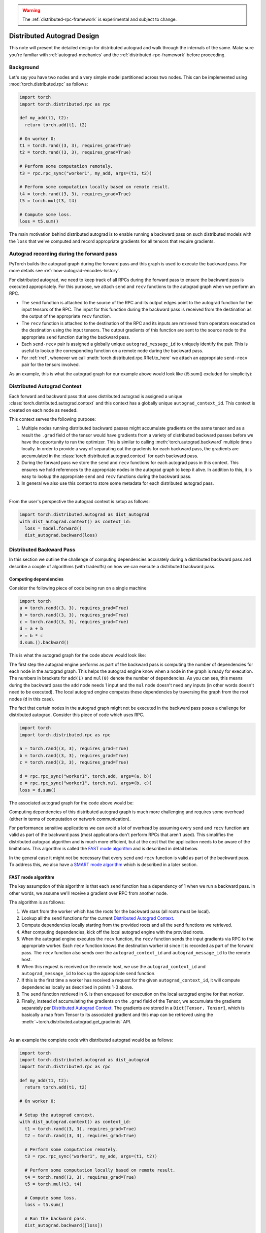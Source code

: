 .. warning::
  The :ref:`distributed-rpc-framework` is experimental and subject to change.

.. _distributed-autograd-design:

Distributed Autograd Design
===========================

This note will present the detailed design for distributed autograd and walk
through the internals of the same. Make sure you're familiar with
:ref:`autograd-mechanics` and the :ref:`distributed-rpc-framework` before
proceeding.

Background
^^^^^^^^^^

Let's say you have two nodes and a very simple model partitioned across two
nodes. This can be implemented using :mod:`torch.distributed.rpc` as follows:

.. code::

  import torch
  import torch.distributed.rpc as rpc

  def my_add(t1, t2):
    return torch.add(t1, t2)

  # On worker 0:
  t1 = torch.rand((3, 3), requires_grad=True)
  t2 = torch.rand((3, 3), requires_grad=True)

  # Perform some computation remotely.
  t3 = rpc.rpc_sync("worker1", my_add, args=(t1, t2))

  # Perform some computation locally based on remote result.
  t4 = torch.rand((3, 3), requires_grad=True)
  t5 = torch.mul(t3, t4)

  # Compute some loss.
  loss = t5.sum()

The main motivation behind distributed autograd is to enable running a backward
pass on such distributed models with the ``loss`` that we've computed and
record appropriate gradients for all tensors that require gradients.

.. attaching_send_recv_functions:

Autograd recording during the forward pass
^^^^^^^^^^^^^^^^^^^^^^^^^^^^^^^^^^^^^^^^^^

PyTorch builds the autograd graph during the forward pass and this graph is
used to execute the backward pass. For more details see
:ref:`how-autograd-encodes-history`.

For distributed autograd, we need to keep track of all RPCs during the forward
pass to ensure the backward pass is executed appropriately. For this purpose,
we attach ``send`` and ``recv`` functions to the autograd graph when we perform
an RPC.

- The ``send`` function is attached to the source of the RPC and its output
  edges point to the autograd function for the input tensors of the RPC.
  The input for this function during the backward pass is received from the
  destination as the output of the appropriate ``recv`` function.
- The ``recv`` function is attached to the destination of the RPC and its
  inputs are retrieved from operators executed on the destination using the
  input tensors. The output gradients of this function are sent to the source
  node to the appropriate ``send`` function during the backward pass.
- Each ``send-recv`` pair is assigned a globally unique ``autograd_message_id``
  to uniquely identify the pair. This is useful to lookup the corresponding
  function on a remote node during the backward pass.
- For :ref:`rref`, whenever we call :meth:`torch.distributed.rpc.RRef.to_here`
  we attach an appropriate ``send-recv`` pair for the tensors involved.

As an example, this is what the autograd graph for our example above would look
like (t5.sum() excluded for simplicity):

.. image:: ../_static/img/distributed_autograd/send_recv_functions.png

.. autograd_context:

Distributed Autograd Context
^^^^^^^^^^^^^^^^^^^^^^^^^^^^

Each forward and backward pass that uses distributed autograd is assigned a
unique :class:`torch.distributed.autograd.context` and this context has a
globally unique ``autograd_context_id``. This context is created on each node
as needed.

This context serves the following purpose:

1. Multiple nodes running distributed backward passes might accumulate
   gradients on the same tensor and as a result the ``.grad`` field of the
   tensor would have gradients from a variety of distributed backward passes
   before we have the opportunity to run the optimizer. This is similar to
   calling :meth:`torch.autograd.backward` multiple times locally. In order to
   provide a way of separating out the gradients for each backward pass, the
   gradients are accumulated in the :class:`torch.distributed.autograd.context`
   for each backward pass.
2. During the forward pass we store the ``send`` and ``recv`` functions for
   each autograd pass in this context. This ensures we hold references to the
   appropriate nodes in the autograd graph to keep it alive. In addition to
   this, it is easy to lookup the appropriate ``send`` and ``recv`` functions
   during the backward pass.
3. In general we also use this context to store some metadata for each
   distributed autograd pass.

|

From the user's perspective the autograd context is setup as follows:

.. code::

  import torch.distributed.autograd as dist_autograd
  with dist_autograd.context() as context_id:
    loss = model.forward()
    dist_autograd.backward(loss)

Distributed Backward Pass
^^^^^^^^^^^^^^^^^^^^^^^^^

In this section we outline the challenge of computing dependencies accurately
during a distributed backward pass and describe a couple of algorithms (with
tradeoffs) on how we can execute a distributed backward pass.

Computing dependencies
----------------------

Consider the following piece of code being run on a single machine

.. code::

  import torch
  a = torch.rand((3, 3), requires_grad=True)
  b = torch.rand((3, 3), requires_grad=True)
  c = torch.rand((3, 3), requires_grad=True)
  d = a + b
  e = b * c
  d.sum.().backward()

This is what the autograd graph for the code above would look like:

.. image:: ../_static/img/distributed_autograd/local_dependencies.png
  :scale: 80%

The first step the autograd engine performs as part of the backward pass is
computing the number of dependencies for each node in the autograd graph. This
helps the autograd engine know when a node in the graph is ready for execution.
The numbers in brackets for ``add(1)`` and ``mul(0)`` denote the number of
dependencies. As you can see, this means during the backward pass the ``add``
node needs 1 input and the ``mul`` node doesn't need any inputs (in other
words doesn't need to be executed). The local autograd engine computes these
dependencies by traversing the graph from the root nodes (``d`` in this case).

The fact that certain nodes in the autograd graph might not be executed in the
backward pass poses a challenge for distributed autograd. Consider this piece
of code which uses RPC.

.. code::

  import torch
  import torch.distributed.rpc as rpc

  a = torch.rand((3, 3), requires_grad=True)
  b = torch.rand((3, 3), requires_grad=True)
  c = torch.rand((3, 3), requires_grad=True)

  d = rpc.rpc_sync("worker1", torch.add, args=(a, b))
  e = rpc.rpc_sync("worker1", torch.mul, args=(b, c))
  loss = d.sum()

The associated autograd graph for the code above would be:

.. image:: ../_static/img/distributed_autograd/distributed_dependencies.png

Computing dependencies of this distributed autograd graph is much more
challenging and requires some overhead (either in terms of computation or
network communication).

For performance sensitive applications we can avoid a
lot of overhead by assuming every ``send`` and ``recv`` function are valid as
part of the backward pass (most applications don't perform RPCs that aren't
used). This simplifies the distributed autograd algorithm and is much more
efficient, but at the cost that the application needs to be aware of the
limitations. This algorithm is called the `FAST mode algorithm`_ and is
described in detail below.

In the general case it might not be necessary that every ``send`` and ``recv``
function is valid as part of the backward pass. To address this, we also have
a `SMART mode algorithm`_ which is described in a later section.

.. _fast-mode-algorithm:

FAST mode algorithm
-------------------

The key assumption of this algorithm is that each ``send`` function has a
dependency of 1 when we run a backward pass. In other words, we assume we'll
receive a gradient over RPC from another node.

The algorithm is as follows:

1. We start from the worker which has the roots for the backward pass
   (all roots must be local).
2. Lookup all the ``send`` functions for the current
   `Distributed Autograd Context`_.
3. Compute dependencies locally starting from the provided roots and all the
   ``send`` functions we retrieved.
4. After computing dependencies, kick off the local autograd engine with the
   provided roots.
5. When the autograd engine executes the ``recv`` function, the ``recv``
   function sends the input gradients via RPC to the appropriate worker.
   Each ``recv`` function knows the destination worker id since it is recorded
   as part of the forward pass. The ``recv`` function also sends over the
   ``autograd_context_id`` and ``autograd_message_id`` to the remote host.
6. When this request is received on the remote host, we use the
   ``autograd_context_id`` and ``autograd_message_id`` to look up the
   appropriate ``send`` function.
7. If this is the first time a worker has received a request for the given
   ``autograd_context_id``, it will compute dependencies locally as described
   in points 1-3 above.
8. The ``send`` function retrieved in 6. is then enqueued for execution on the
   local autograd engine for that worker.
9. Finally, instead of accumulating the gradients on the ``.grad`` field of the
   Tensor, we accumulate the gradients separately per
   `Distributed Autograd Context`_. The gradients are stored in a
   ``Dict[Tensor, Tensor]``, which is basically a map from Tensor to its
   associated gradient and this map can be retrieved using the
   :meth:`~torch.distributed.autograd.get_gradients` API.

|

As an example the complete code with distributed autograd would be as follows:

.. code::

  import torch
  import torch.distributed.autograd as dist_autograd
  import torch.distributed.rpc as rpc

  def my_add(t1, t2):
    return torch.add(t1, t2)

  # On worker 0:

  # Setup the autograd context.
  with dist_autograd.context() as context_id:
    t1 = torch.rand((3, 3), requires_grad=True)
    t2 = torch.rand((3, 3), requires_grad=True)

    # Perform some computation remotely.
    t3 = rpc.rpc_sync("worker1", my_add, args=(t1, t2))

    # Perform some computation locally based on remote result.
    t4 = torch.rand((3, 3), requires_grad=True)
    t5 = torch.mul(t3, t4)

    # Compute some loss.
    loss = t5.sum()

    # Run the backward pass.
    dist_autograd.backward([loss])

    # Retrieve the gradients from the context.
    dist_autograd.get_gradients(context_id)

The distributed autograd graph with dependencies would be as follows:

.. image:: ../_static/img/distributed_autograd/distributed_dependencies_computed.png

The `FAST mode algorithm`_ applied to the above example would be as follows:

1. On ``Worker 0`` we start from the roots ``loss`` and ``send1`` to compute
   dependencies. As a result ``send1`` is marked with a dependency of 1 and ``mul``
   on ``Worker 0`` is marked with a dependency of 1.
2. Now, we kickoff the local autograd engine on ``Worker 0``. We first execute
   the ``mul`` function, accumulate its output in the autograd context as the
   gradient for ``t4``. Then, we execute ``recv2`` which sends the gradients to
   ``Worker 1``.
3. Since this is the first time ``Worker 1`` has heard about this backward pass,
   it starts dependency computation and marks the dependencies for ``send2``,
   ``add`` and ``recv1`` appropriately.
4. Next, we enqueue ``send2`` on the local autograd engine of ``Worker 1``, which
   in turn executes ``add`` and ``recv1``.
5. When ``recv1`` is executed it sends the gradients over to ``Worker 0``.
6. Since ``Worker 0`` has already computed dependencies for this backward pass,
   it just enqueues and executes ``send1`` locally.
7. Finally, gradients for ``t1``, ``t2`` and ``t4`` are accumulated in the
   `Distributed Autograd Context`_.

SMART mode algorithm
--------------------
Full details of this algorithm are still in the works, but for the general idea
you can refer to **Distributed Autograd Algorithm Smart mode** section in the
`RFC`_.

Distributed Optimizer
^^^^^^^^^^^^^^^^^^^^^

The :class:`~torch.distributed.optim.DistributedOptimizer` operates as follows:

1. Takes a list of remote parameters (:class:`~torch.distributed.rpc.RRef`) to
   optimize. These could also be local parameters wrapped within a local
   ``RRef``.
2. Takes a :class:`~torch.optim.Optimizer` class as the local
   optimizer to run on all distinct ``RRef`` owners.
3. The distributed optimizer creates an instance of the local ``Optimizer`` on
   each of the worker nodes and holds an ``RRef`` to them.
4. When :meth:`torch.distributed.optim.DistributedOptimizer.step` is invoked,
   the distributed optimizer uses RPC to remotely execute all the local
   optimizers on the appropriate remote workers.
5. If multiple concurrent distributed optimizers are updating the same
   parameters on a worker, these updates are serialized via a lock.

Simple end to end example
^^^^^^^^^^^^^^^^^^^^^^^^^

Putting it all together, a very simple end to end example using distributed
autograd and distributed optimizer is as follows:

.. code::

  import multiprocessing as mp
  from tempfile import NamedTemporaryFile
  import torch
  import torch.distributed.autograd as dist_autograd
  from torch.distributed import rpc
  from torch import optim
  from torch.distributed.optim import DistributedOptimizer

  def random_tensor():
      return torch.rand((3, 3), requires_grad=True)

  def _run_process(self_rank, dst_rank, file_name):
      self_name = "worker{}".format(self_rank)
      dst_name = "worker{}".format(dst_rank)

      # Initialize RPC.
      rpc.init_rpc(
          self_name=self_name,
          self_rank=self_rank,
          worker_name_to_id={"worker0": 0, "worker1": 1},
          init_method="file://{}".format(file_name),
      )

      # Use a distributed autograd context.
      with dist_autograd.context() as context_id:
         # Forward pass (create references on remote nodes).
         rref1 = rpc.remote(dst_name, random_tensor)
         rref2 = rpc.remote(dst_name, random_tensor)
         loss = rref1.to_here() + rref2.to_here()

         # Backward pass (run distributed autograd).
         dist_autograd.backward([loss.sum()])

         # Build DistributedOptimizer.
         dist_optim = DistributedOptimizer(
           optim.SGD,
           [rref1, rref2],
           lr=0.05,
         )

         # Run the distributed optimizer step.
         dist_optim.step()

  def run_process(self_rank, dst_rank, file_name):
      _run_process(self_rank, dst_rank, file_name)
      rpc.wait_all_workers()

  file_name = NamedTemporaryFile().name
  processes = []

  # Run two workers.
  for i in range(2):
      p = mp.Process(target=run_process, args=(i, (i + 1) % 2, file_name))
      p.start()
      processes.append(p)

  for p in processes:
      p.join()

.. _RFC: https://github.com/pytorch/pytorch/issues/23110
